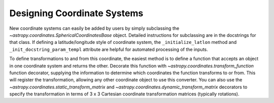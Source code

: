 Designing Coordinate Systems
----------------------------

New coordinate systems can easily be added by users by simply subclassing
the `~astropy.coordinates.SphericalCoordinatesBase` object.  Detailed
instructions for subclassing are in the docstrings for that class. If
defining a latitude/longitude style of coordinate system, the
``_initialize_latlon`` method and ``_init_docstring_param_templ`` attribute
are helpful for automated processing of the inputs.

To define transformations to and from this coordinate, the easiest method is
to define a function that accepts an object in one coordinate system and
returns the other. Decorate this function with
`~astropy.coordinates.transform_function` function decorator, supplying the
information to determine which coordinates the function transforms to or
from. This will register the transformation, allowing any other coordinate
object to use this converter. You can also use the
`~astropy.coordinates.static_transform_matrix` and
`~astropy.coordinates.dynamic_transform_matrix` decorators to specify the
transformation in terms of 3 x 3 Cartesian coordinate transformation
matrices (typically rotations).
